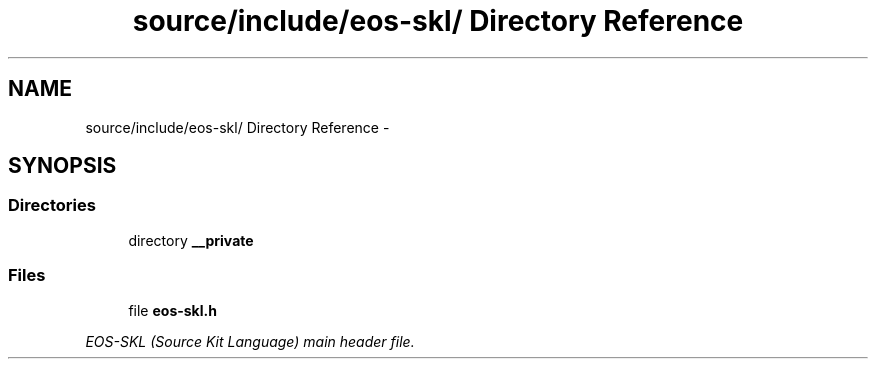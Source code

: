 .TH "source/include/eos-skl/ Directory Reference" 3 "Sun Apr 24 2011" "Version 1.2.2-0" "XSFoundation" \" -*- nroff -*-
.ad l
.nh
.SH NAME
source/include/eos-skl/ Directory Reference \- 
.SH SYNOPSIS
.br
.PP
.SS "Directories"

.in +1c
.ti -1c
.RI "directory \fB__private\fP"
.br
.in -1c
.SS "Files"

.in +1c
.ti -1c
.RI "file \fBeos-skl.h\fP"
.br
.PP

.RI "\fIEOS-SKL (Source Kit Language) main header file. \fP"
.in -1c

